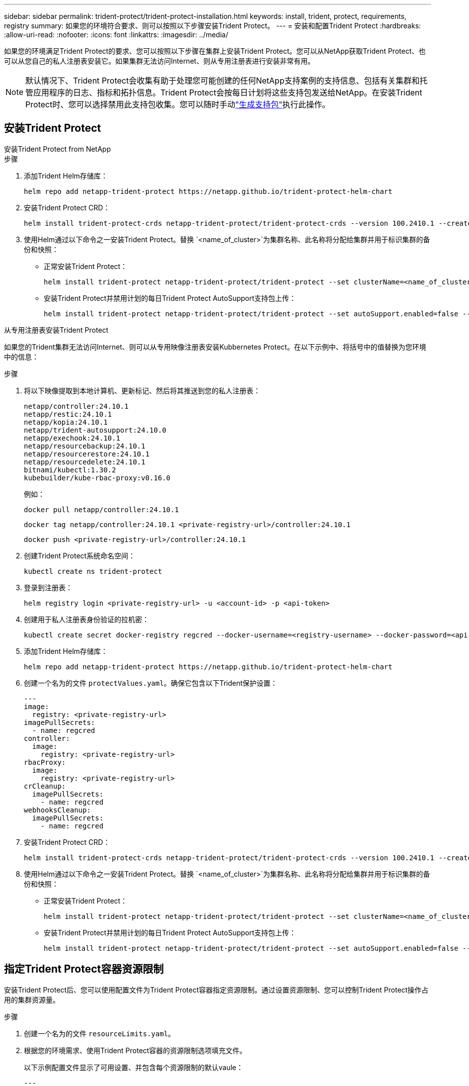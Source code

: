 ---
sidebar: sidebar 
permalink: trident-protect/trident-protect-installation.html 
keywords: install, trident, protect, requirements, registry 
summary: 如果您的环境符合要求、则可以按照以下步骤安装Trident Protect。 
---
= 安装和配置Trident Protect
:hardbreaks:
:allow-uri-read: 
:nofooter: 
:icons: font
:linkattrs: 
:imagesdir: ../media/


[role="lead"]
如果您的环境满足Trident Protect的要求、您可以按照以下步骤在集群上安装Trident Protect。您可以从NetApp获取Trident Protect、也可以从您自己的私人注册表安装它。如果集群无法访问Internet、则从专用注册表进行安装非常有用。


NOTE: 默认情况下、Trident Protect会收集有助于处理您可能创建的任何NetApp支持案例的支持信息、包括有关集群和托管应用程序的日志、指标和拓扑信息。Trident Protect会按每日计划将这些支持包发送给NetApp。在安装Trident Protect时、您可以选择禁用此支持包收集。您可以随时手动link:trident-protect-generate-support-bundle.html["生成支持包"]执行此操作。



== 安装Trident Protect

[role="tabbed-block"]
====
.安装Trident Protect from NetApp
--
.步骤
. 添加Trident Helm存储库：
+
[source, console]
----
helm repo add netapp-trident-protect https://netapp.github.io/trident-protect-helm-chart
----
. 安装Trident Protect CRD：
+
[source, console]
----
helm install trident-protect-crds netapp-trident-protect/trident-protect-crds --version 100.2410.1 --create-namespace --namespace trident-protect
----
. 使用Helm通过以下命令之一安装Trident Protect。替换 `<name_of_cluster>`为集群名称、此名称将分配给集群并用于标识集群的备份和快照：
+
** 正常安装Trident Protect：
+
[source, console]
----
helm install trident-protect netapp-trident-protect/trident-protect --set clusterName=<name_of_cluster> --version 100.2410.1 --create-namespace --namespace trident-protect
----
** 安装Trident Protect并禁用计划的每日Trident Protect AutoSupport支持包上传：
+
[source, console]
----
helm install trident-protect netapp-trident-protect/trident-protect --set autoSupport.enabled=false --set clusterName=<name_of_cluster> --version 100.2410.1 --create-namespace --namespace trident-protect
----




--
.从专用注册表安装Trident Protect
--
如果您的Trident集群无法访问Internet、则可以从专用映像注册表安装Kubbernetes Protect。在以下示例中、将括号中的值替换为您环境中的信息：

.步骤
. 将以下映像提取到本地计算机、更新标记、然后将其推送到您的私人注册表：
+
[source, console]
----
netapp/controller:24.10.1
netapp/restic:24.10.1
netapp/kopia:24.10.1
netapp/trident-autosupport:24.10.0
netapp/exechook:24.10.1
netapp/resourcebackup:24.10.1
netapp/resourcerestore:24.10.1
netapp/resourcedelete:24.10.1
bitnami/kubectl:1.30.2
kubebuilder/kube-rbac-proxy:v0.16.0
----
+
例如：

+
[source, console]
----
docker pull netapp/controller:24.10.1
----
+
[source, console]
----
docker tag netapp/controller:24.10.1 <private-registry-url>/controller:24.10.1
----
+
[source, console]
----
docker push <private-registry-url>/controller:24.10.1
----
. 创建Trident Protect系统命名空间：
+
[source, console]
----
kubectl create ns trident-protect
----
. 登录到注册表：
+
[source, console]
----
helm registry login <private-registry-url> -u <account-id> -p <api-token>
----
. 创建用于私人注册表身份验证的拉机密：
+
[source, console]
----
kubectl create secret docker-registry regcred --docker-username=<registry-username> --docker-password=<api-token> -n trident-protect --docker-server=<private-registry-url>
----
. 添加Trident Helm存储库：
+
[source, console]
----
helm repo add netapp-trident-protect https://netapp.github.io/trident-protect-helm-chart
----
. 创建一个名为的文件 `protectValues.yaml`。确保它包含以下Trident保护设置：
+
[source, yaml]
----
---
image:
  registry: <private-registry-url>
imagePullSecrets:
  - name: regcred
controller:
  image:
    registry: <private-registry-url>
rbacProxy:
  image:
    registry: <private-registry-url>
crCleanup:
  imagePullSecrets:
    - name: regcred
webhooksCleanup:
  imagePullSecrets:
    - name: regcred
----
. 安装Trident Protect CRD：
+
[source, console]
----
helm install trident-protect-crds netapp-trident-protect/trident-protect-crds --version 100.2410.1 --create-namespace --namespace trident-protect
----
. 使用Helm通过以下命令之一安装Trident Protect。替换 `<name_of_cluster>`为集群名称、此名称将分配给集群并用于标识集群的备份和快照：
+
** 正常安装Trident Protect：
+
[source, console]
----
helm install trident-protect netapp-trident-protect/trident-protect --set clusterName=<name_of_cluster> --version 100.2410.1 --create-namespace --namespace trident-protect -f protectValues.yaml
----
** 安装Trident Protect并禁用计划的每日Trident Protect AutoSupport支持包上传：
+
[source, console]
----
helm install trident-protect netapp-trident-protect/trident-protect --set autoSupport.enabled=false --set clusterName=<name_of_cluster> --version 100.2410.1 --create-namespace --namespace trident-protect -f protectValues.yaml
----




--
====


== 指定Trident Protect容器资源限制

安装Trident Protect后、您可以使用配置文件为Trident Protect容器指定资源限制。通过设置资源限制、您可以控制Trident Protect操作占用的集群资源量。

.步骤
. 创建一个名为的文件 `resourceLimits.yaml`。
. 根据您的环境需求、使用Trident Protect容器的资源限制选项填充文件。
+
以下示例配置文件显示了可用设置、并包含每个资源限制的默认vaule：

+
[source, yaml]
----
---
jobResources:
  defaults:
    limits:
      cpu: 8000m
      memory: 10000Mi
      ephemeralStorage: ""
    requests:
      cpu: 100m
      memory: 100Mi
      ephemeralStorage: ""
  resticVolumeBackup:
    limits:
      cpu: ""
      memory: ""
      ephemeralStorage: ""
    requests:
      cpu: ""
      memory: ""
      ephemeralStorage: ""
  resticVolumeRestore:
    limits:
      cpu: ""
      memory: ""
      ephemeralStorage: ""
    requests:
      cpu: ""
      memory: ""
      ephemeralStorage: ""
  kopiaVolumeBackup:
    limits:
      cpu: ""
      memory: ""
      ephemeralStorage: ""
    requests:
      cpu: ""
      memory: ""
      ephemeralStorage: ""
  kopiaVolumeRestore:
    limits:
      cpu: ""
      memory: ""
      ephemeralStorage: ""
    requests:
      cpu: ""
      memory: ""
      ephemeralStorage: ""
----
. 应用文件中的值 `resourceLimits.yaml`：
+
[source, console]
----
helm update trident-protect -n trident-protect -f <resourceLimits.yaml>
----

